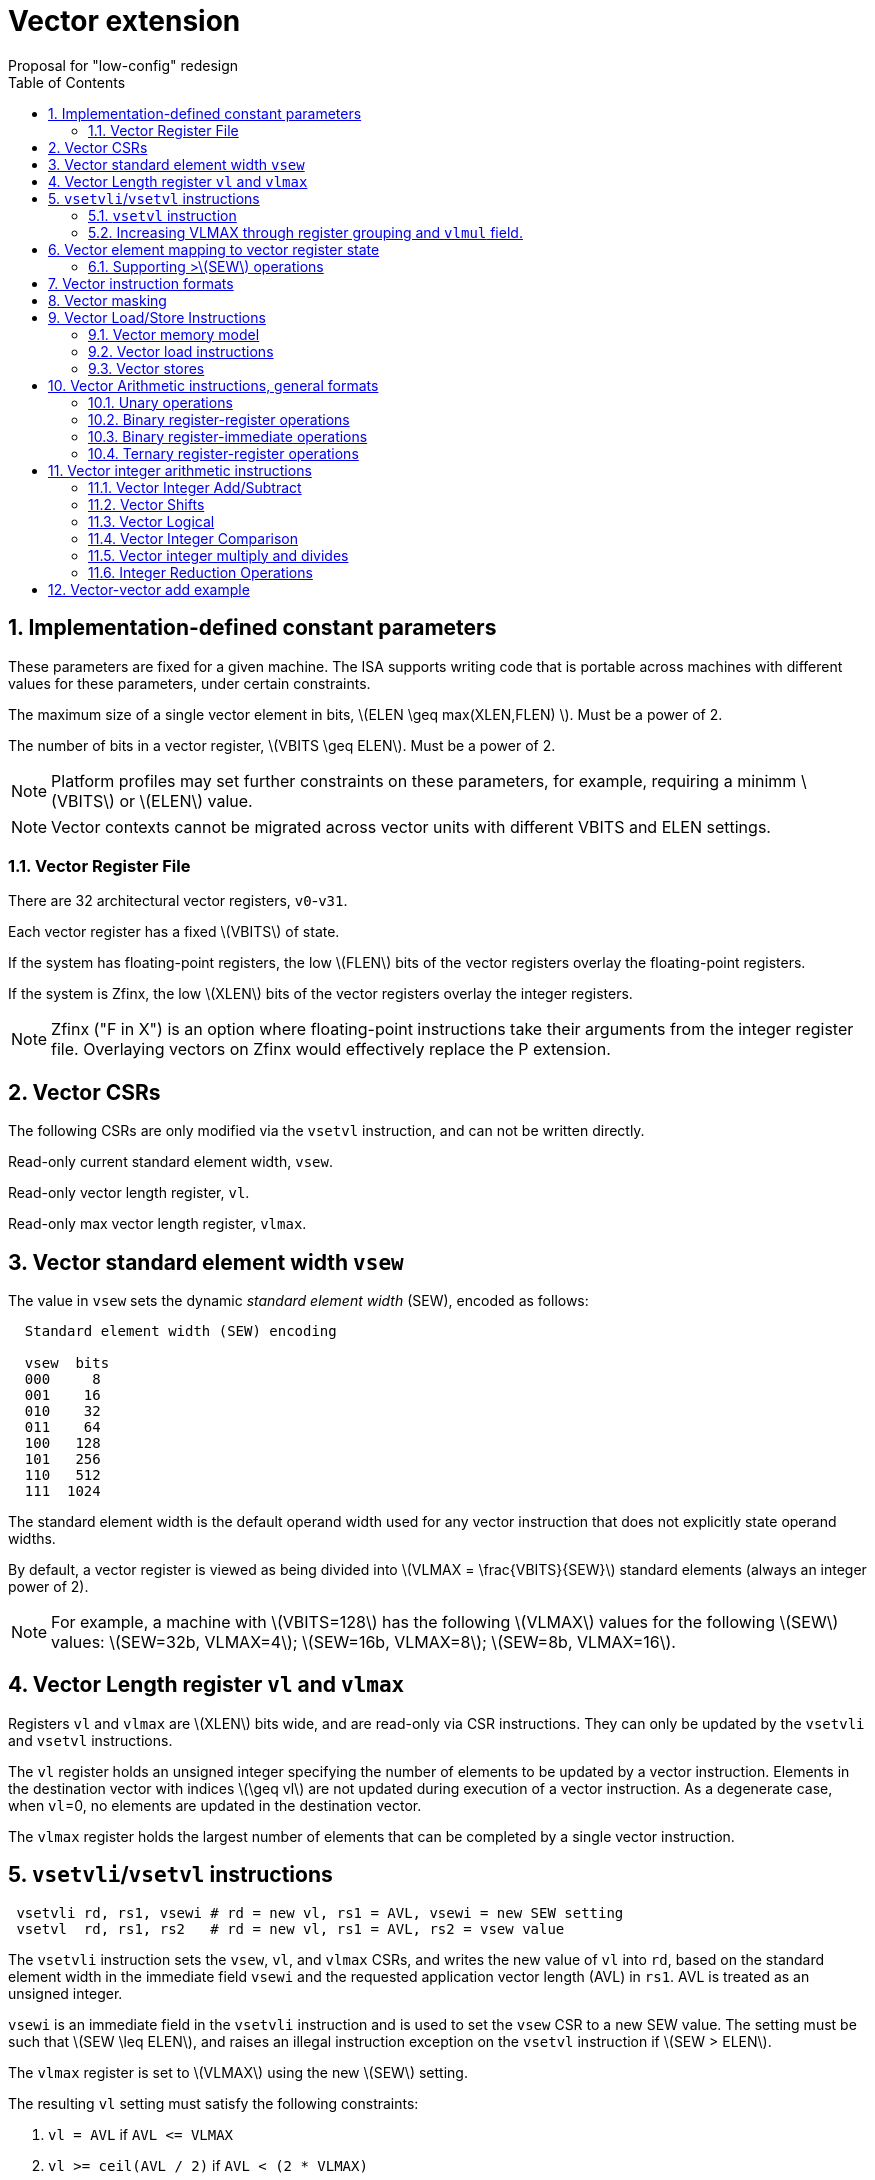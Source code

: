 = Vector extension
Proposal for "low-config" redesign 
:doctype: article
:encoding: utf-8
:lang: en
:toc: left
:numbered:
:stem: latexmath

== Implementation-defined constant parameters

These parameters are fixed for a given machine.  The ISA supports
writing code that is portable across machines with different values
for these parameters, under certain constraints.

The maximum size of a single vector element in bits, stem:[ELEN \geq
max(XLEN,FLEN) ]. Must be a power of 2.

The number of bits in a vector register, stem:[VBITS \geq ELEN].  Must
be a power of 2.

NOTE: Platform profiles may set further constraints on these
parameters, for example, requiring a minimm stem:[VBITS] or stem:[ELEN] value.

NOTE: Vector contexts cannot be migrated across vector units with
different VBITS and ELEN settings.

=== Vector Register File

There are 32 architectural vector registers, `v0`-`v31`.

Each vector register has a fixed stem:[VBITS] of state.

If the system has floating-point registers, the low stem:[FLEN] bits
of the vector registers overlay the floating-point registers.

If the system is Zfinx, the low stem:[XLEN] bits of the vector
registers overlay the integer registers.

NOTE: Zfinx ("F in X") is an option where floating-point instructions
take their arguments from the integer register file.  Overlaying
vectors on Zfinx would effectively replace the P extension.

==  Vector CSRs

The following CSRs are only modified via the `vsetvl` instruction, and
can not be written directly.

Read-only current standard element width, `vsew`.

Read-only vector length register, `vl`.

Read-only max vector length register, `vlmax`.

== Vector standard element width `vsew`

The value in `vsew` sets the dynamic _standard_ _element_ _width_
(SEW), encoded as follows:

[source]
----
  Standard element width (SEW) encoding

  vsew  bits
  000     8
  001    16
  010    32
  011    64
  100   128
  101   256
  110   512
  111  1024
----

The standard element width is the default operand width used for any
vector instruction that does not explicitly state operand widths.

By default, a vector register is viewed as being divided into stem:[VLMAX
= \frac{VBITS}{SEW}] standard elements (always an integer power of 2).

NOTE: For example, a machine with stem:[VBITS=128] has the following
stem:[VLMAX] values for the following stem:[SEW] values:
stem:[SEW=32b, VLMAX=4]; stem:[SEW=16b, VLMAX=8]; stem:[SEW=8b, VLMAX=16].

== Vector Length register `vl` and `vlmax`

Registers `vl` and `vlmax` are stem:[XLEN] bits wide, and are
read-only via CSR instructions.  They can only be updated by the
`vsetvli` and `vsetvl` instructions.

The `vl` register holds an unsigned integer specifying the number of
elements to be updated by a vector instruction.  Elements in the
destination vector with indices stem:[\geq vl] are not updated during
execution of a vector instruction.  As a degenerate case, when `vl`=0,
no elements are updated in the destination vector.

The `vlmax` register holds the largest number of elements that can be
completed by a single vector instruction.

== `vsetvli`/`vsetvl` instructions

----
 vsetvli rd, rs1, vsewi # rd = new vl, rs1 = AVL, vsewi = new SEW setting
 vsetvl  rd, rs1, rs2   # rd = new vl, rs1 = AVL, rs2 = vsew value
----

The `vsetvli` instruction sets the `vsew`, `vl`, and `vlmax` CSRs, and
writes the new value of `vl` into `rd`, based on the standard element
width in the immediate field `vsewi` and the requested application
vector length (AVL) in `rs1`.  AVL is treated as an unsigned integer.

`vsewi` is an immediate field in the `vsetvli` instruction and is used
to set the `vsew` CSR to a new SEW value.  The setting must be such
that stem:[SEW \leq ELEN], and raises an illegal instruction exception
on the `vsetvl` instruction if stem:[SEW > ELEN].

The `vlmax` register is set to stem:[VLMAX] using the new stem:[SEW]
setting.

The resulting `vl` setting must satisfy the following constraints:

. `vl = AVL` if `AVL \<= VLMAX`
. `vl >= ceil(AVL / 2)` if `AVL < (2 * VLMAX)`
. `vl = VLMAX` if `AVL >= (2 * VLMAX)`
. Deterministic for any given configuration and AVL
. These specific properties follow from the prior rules:
.. `vl = 0` if  `AVL = 0`
.. `vl > 0` if `AVL > 0`
.. `vl \<= VLMAX`
.. `vl \<= AVL`


[NOTE]
--
The `vl` setting rules are designed to be sufficiently strict to
preserve `vl` behavior across register spills and context swaps for
`AVL \<= VLMAX`, yet flexible enough to enable implementations to improve
vector lane utilization for `AVL > VLMAX`.

For example, this permits an implementation to set `vl = ceil(AVL / 2)`
for `VLMAX < AVL < 2*VLMAX` in order to evenly distribute work over the
last two iterations of a stripmine loop.
Requirement 2 ensures that the first stripmine iteration of reduction
loops uses the largest vector length of all iterations, even in the case
of `AVL < 2*VLMAX`.
This allows software to avoid needing to explicitly calculate a running
maximum of vector lengths.
--

=== `vsetvl` instruction

The `vsetvl` variant operates similary to `vsetvli` except that it
takes a `vsew` value from `rs2` and is primarily used for context
restore.

=== Increasing VLMAX through register grouping and `vlmul` field.

An additional field can be added to `vsetvl` configuration to increase
vector length when fewer architectural vector registers are needed by
grouping vector registers together.  The upper paired registers are
considered to add more ELEN units to the lowest-numbered vector
register.  Attempts to access the upper registers when they are
grouped raises an illegal-instruction execption.

[source]
----
 vlmul  #vregs  vnames   VLMAX
 00         32   v0-v31  VBITS/SEW
 01         16   v0-v15  2*VBITS/SEW
 10          8   v0-v7   4*VBITS/SEW
 11          4   v0-v3   8*VBITS/SEW
----

Register grouping structure:

[source]
----
vlmul
01      [v0,v16],[v1,v17],...,[v15,v31]
10      [v0,v8,v16,v24],[v1,v9,v17,v24],...,[v7,v15,v23,v31]
11      [v0,v4,v8,v12,v16,v20,v24],[v1,v5,v9,v13,v17,v21,v24],...,[v3,...,v31]
----


== Vector element mapping to vector register state

To represent a variety of different width datatypes in the same
fixed-width vector registers, the mapping used between vector elements
and bytes in a vector register depends on the implementation's fixed
ELEN and the runtime SEW setting.

NOTE: Previous RISC-V vector proposals hid this mapping from software,
whereas this proposal has a specific mapping for all configurations,
which reduces implementation flexibilty but removes need for zeroing
on config changes.  Making the mapping explicit also has the advantage
of simplifying oblivious context save-restore code, as the code can
save the configuration in `vl`, `vlmax`, and `vsew`, then reset SEW to
a convenient value (e.g., ELEN) before saving all vector register bits
without needing to parse the configuration.  The reverse process will
restore the state.

NOTE: This packing is designed to minimize datapath wiring complexity
when dealing with different bitwidth datatypes.

NOTE: Although implementations with different ELEN have different byte
packings, vector machine code can be written to produce the same
result on different implementations.

The following diagrams illustrate how different width elements are
packed into the bytes of a vector register depending on ELEN and the
current SEW setting.  The element index is shown placed at the
least-significant byte of the stored element.

[source]
----
 ELEN=32b

 Byte         3 2 1 0

 SEW=8b       3 1 2 0
 SEW=16b        1   0
 SEW=32b            0

 ELEN=64b

 Byte        7 6 5 4 3 2 1 0

 SEW=8b      7 3 5 1 6 2 4 0
 SEW=16b       3   1   2   0
 SEW=32b           1       0
 SEW=64b                   0


 ELEN=128b

 Byte        F E D C B A 9 8 7 6 5 4 3 2 1 0

 SEW=8b      F 7 D 3 B 5 9 1 E 6 C 2 A 4 8 0
 SEW=16b       7   3   5   1   6   2   4   0
 SEW=32b           3       1       2       0
 SEW=64b                   1               0
 SEW=128b                                  0
----

When stem:[ VBITS > ELEN], the element numbering continues into the
following stem:[ELEN]-wide units.

----
 ELEN unit      0       1       2       3
 Byte        3 2 1 0 3 2 1 0 3 2 1 0 3 2 1 0

 SEW=8b      3 1 2 0 7 5 6 4 B 9 A 8 F D E C
 SEW=16b       1   0   3   2   5   4   7   6
 SEW=32b           0       1       2       3

Alternatively, reading same pattern right to left.

 ELEN unit        3       2       1       0
 Byte          3 2 1 0 3 2 1 0 3 2 1 0 3 2 1 0

 SEW=8b        F D E C B 9 A 8 7 5 6 4 3 1 2 0
 SEW=16b         7   6   5   4   3   2   1   0
 SEW=32b             3       2       1       0
----

Some vector instructions operate on datatypes that are wider than the
current SEW setting.  In this case, a group of vector registers are
used to provide storage for the operands as shown below.

When an instruction has an operand twice as wide as SEW, e.g., a
vector load of 32-bit words when SEW=16b, then an even-odd pair of
vector registers are used to hold the value as shown:

----
 ELEN unit      0       1       2       3
 Byte        3 2 1 0 3 2 1 0 3 2 1 0 3 2 1 0
 SEW=16b       1   0   3   2   5   4   7   6      16-bit or narrower result pattern
                                                  32-bit result pattern
 v2*n              0       2       4       6
 v2*n+1            1       3       5       7
----

NOTE: The pattern of storing elements in the pair of vector registers
is designed to simplify datapath alignment for mixed-precision
operations.

For operands that are stem:[4\times SEW] a group of four aligned
vector registers are used to hold the result:

----
 ELEN unit        0       1       2       3
 Byte          3 2 1 0 3 2 1 0 3 2 1 0 3 2 1 0

 SEW=8b        3 1 2 0 7 5 6 4 B 9 A 8 F D E C   8b elements

                                                32b result pattern
 v4*n                0       4       8       C
 v4*n+1              1       5       9       D
 v4*n+2              2       6       A       E
 v4*n+3              3       7       B       F
----

NOTE: A similar pattern can be followed for stem:[8\times SEW] though
not clear that is necessary in base.

NOTE: This organization puts complexity into the memory-regfile path,
but reduces wiring in all regfile-ALU paths.  There are considerably
more regfile-ALU paths than memory-regfile paths, and the latter
already has to cope with various memory alignments.

=== Supporting >stem:[SEW] operations

Additional `setvli` variants are provided to modify sew to handle
double-wide elements in a loop.

[source]
----
setvl2ci rd, rs1, sewi  # sets sewi, then sets vl according to AVL=ceil(rs1/2)
setvl2fi rd, rs1, sewi  # sets sewi, then sets vl according to AVL=floor(rs1/2)

Example: Load 16-bit values, widen multiply to 32b, shift 32b result right by 3, store 32b values.

loop:
    setvli t0, a0, SEW16b   # SEW=16b
    vlw v2, (a1)            # Get vector
    sll t1, t0, 1
    add a1, a1, t1          # Bump pointer
    vmulw.vs v0, v2, v3     # 32b in <v0,v1> pair
    setvl2ci x0, a0, SEW32b # Ceil half length in 32b (can be fused with following)
    vsrli.vv v0, v0, 3      # Elements 0, 2, 4,...
    setvl2fi x0, a0, SEW32b # Floor half length in 32b (can be fused with following)
    vsril.vv v1, v1, 3      # Elements 1, 3, 5,...
    setvli t0, a0, SEW16b   # Back to 16b
    vsw v0, (a2)            # Store vector of 32b <v0,v1> pair
    sll t1, t0, 2
    add a2, a2, t1          # Bump pointer
    sub a0, a0, t0          # Decrement count
    bnez a0, loop
----

This technique allows for multiple wider operations to be performed
natively on each half of the wider vector.

Other forms for quad (and octal) widths:

[source]
----
setvl4ci    #set correct length for vector v4*n
setvl4di    #set correct length for vector v4*n+1
setvl4ei    #set correct length for vector v4*n+2
setvl4fi    #set correct length for vector v4*n+3
----

Need to use a convert instruction to copy predicates into wider
stem:[SEW] in matching pattern.

== Vector instruction formats

Vector loads and stores move bit patterns between vector register
elements and memory.

Vector arithmetic instructions operate on values held in vector
register elements.

Vector instructions can have scalar or vector source operands and
produce scalar or vector results.  Scalar operands and results are
located in element 0 of a vector register.

== Vector masking

Masking is supported on almost all vector instructions producing
vectors, with the mask supplied by vector register `v0`.  The `LSB` of
each stem:[SEW]-wide element in `v0` is used as the mask, in either
true or complement form.  Element operations that are masked off do
not modify the destination vector register element and never generate
exceptions.  Instructions producing scalars are not maskable.

The scalar/vector shape of the result and the type of masking are
encoded in a two-bit `m[1:0]` field (`inst[26:25]`) for most vector
instructions.

`m[1:0]` encoding of "masked-on" condition

----
00 scalar, always true
01 vector, always true
10 vector, where v0[0] = 0
11 vector, where v0[0] = 1
----

NOTE: An alternate encoding would split off the scalar opcodes,
reusing existing scalar opcodes, and use only a single bit to select
either "unmasked" or "masked by v0".

== Vector Load/Store Instructions

Vector load/store instructions move bit patterns between vector
register elements and memory.  Vector load instructions can optionally
sign- or zero-extend narrower memory values into wider vector register
element destinations.

Vector unit-stride, constant-stride, and indexed (scatter/gather)
load/store instructions are supported.

NOTE: Vector AMO instructions are not provided in the base vector
extension.

NOTE: Separate floating-point loads are not provided.  A consequence
is that narrower floating-point values are not automatically NaN-boxed
in a wider destination element.  A separate instruction could be
provided to 1-extend a narrower type to provide explicit NaN boxing if
necessary, but this is not proposed for base.

Load instructions include sign or zero-extend variants of each element
width, while store instructions encode only the bit width.

Vector loads of a scalar shape only load one element from memory at
the same memory address that would be used for vector shape element 0.
Vector masked loads of vector shapes must not generate architecturally
visible side-effects for masked-off elements.

Vector stores of a scalar shape store only one element to memory at
the same memory address that would be used for vector shape element 0.
Vector masked stores of vector shapes must not generate
architecturally visible side-effects for masked-off elements.

=== Vector memory model

Vector memory instructions appear to execute in program order on the
local hart.  Vector memory instructions follow RVWMO at the
instruction level, and element operations are ordered within the
instruction as if performed by an element-ordered sequence of
syntactically independent scalar instructions.  Vector indexed-ordered
stores write elements to memory in element order.

NOTE: Other possible vector indexed store instructions include
unordered and reverse-ordered.  Vector indexed-unordered stores write
elements to memory in arbitrary order within the vector
instruction. Vector indexed reverse-ordered writes elements in reverse
element order to help with vectorized memory alias disambiguation.

=== Vector load instructions

Vector load instructions encode bit width and sign/zero extension,
similar to the base scalar ISA.  Vector loads for a data type narrower
than stem:[SEW] are sign- or zero-extended to the configured vector
register element width.  Vector loads for a data type wider than
stem:[SEW] write multiple vector registers as described above.

==== unit-stride instructions
[source,asm]
----
    # vd destination, rs1 base address, vm is mask encoding
    vlb     vd, rs1, vm
    vlbu    vd, rs1, vm

    vlh     vd, rs1, vm
    vlhu    vd, rs1, vm

    vlw     vd, rs1, vm
    vlwu    vd, rs1, vm

    vld     vd, rs1, vm
----

[NOTE]
Speculative versions for unit-stride loads only in base?

[NOTE] Unit stride is encoded with `x0` in the `rs2` field of a
constant stride instruction

==== constant-stride instructions
[source,asm]
----
    # vd destination, rs1 base address, rs2 byte stride
    vlsb    vd, offset(rs1), rs2, vm
    vlsbu   vd, offset(rs1), rs2, vm

    vlsh    vd, offset(rs1), rs2, vm
    vlshu   vd, offset(rs1), rs2, vm

    vlsw    vd, offset(rs1), rs2, vm
    vlswu   vd, offset(rs1), rs2, vm

    vlsd    vd, offset(rs1), rs2, vm
----

The offset is encoded as an immediate (size TBD) that is then scaled
by the element size to give a byte offset.

The stride is interpreted as an integer representing a byte offset.

==== indexed (scatter-gather) instructions
[source,asm]
----
    # vd destination, rs1 base address, vs2 indices
    vlxb    vd, offset(rs1), vs2, vm
    vlxbu   vd, offset(rs1), vs2, vm

    vlxh    vd, offset(rs1), vs2, vm
    vlxhu   vd, offset(rs1), vs2, vm

    vlxw    vd, offset(rs1), vs2, vm
    vlxwu   vd, offset(rs1), vs2, vm

    vlxd    vd, offset(rs1), vs2, vm
----

The offset is encoded as an immediate (size TBD) that is then scaled
by the element size to give a byte offset.

Scatter/gather indices are treated as signed integers and are
sign-extended from the currently stem:[SEW] width to `XLEN`
representing byte offsets.

NOTE: Might ideally want to support index vectors wider than
stem:[SEW], but adds some complexity and probably no space in base.

=== Vector stores

Vector stores move data values as bits taken from the LSBs of the
source element.  If the store datatype is wider than stem:[SEW], then
multiple vector registers are used to supply the data as described
above.

==== unit-stride store instructions
[source,asm]
----
    vsb     vs3, rs1, vm
    vsh     vs3, rs1, vm
    vsw     vs3, rs1, vm
    vsd     vs3, rs1, vm
----

==== constant-stride store instructions
[source,asm]
----
    vssb    vs3, offset(rs1), rs2, vm
    vssh    vs3, offset(rs1), rs2, vm
    vssw    vs3, offset(rs1), rs2, vm
    vssd    vs3, offset(rs1), rs2, vm
----

==== indexed store (scatter) instructions
[source,asm]
----
    vsxb    vs3, offset(rs1), vs2, vm
    vsxh    vs3, offset(rs1), vs2, vm
    vsxw    vs3, offset(rs1), vs2, vm
    vsxd    vs3, offset(rs1), vs2, vm
----

==== indexed-unordered (scatter-gather) instructions (not in base spec)
[source,asm]
----
    vsxub   vs3, offset(rs1), vs2, vm
    vsxuh   vs3, offset(rs1), vs2, vm
    vsxuw   vs3, offset(rs1), vs2, vm
    vsxud   vs3, offset(rs1), vs2, vm
----

==== indexed-reverse-ordered (scatter-gather) instructions (not in base spec)

[source,asm]
----
    vsxrb   vs3, offset(rs1), vs2, vm
    vsxrh   vs3, offset(rs1), vs2, vm
    vsxrw   vs3, offset(rs1), vs2, vm
    vsxrd   vs3, offset(rs1), vs2, vm
----

==  Vector Arithmetic instructions, general formats

=== Unary operations

[source,asm]
----
   vop.s  vd, vs1        # Scalar operation
   vop.v  vd, vs1        # Unmasked vector operation
   vop.v  vd, vs1, v0.t  # Masked vector operation
   vop.v  vd, vs1, v0.f  # Complement masked vector operation
----

=== Binary register-register operations
[source,asm]
----
    vop.s   vd, vs1, vs2         # Scalar operation
    vop.vv  vd, vs1, vs2         # Vector-vector operation
    vop.vv  vd, vs1, vs2, v0.t   # Masked  vector-vector
    vop.vv  vd, vs1, vs2, v0.f
    vop.vs  vd, vs1, vs2         # Vector-scalar operation
    vop.vs  vd, vs1, vs2, v0.t   # Masked vector-scalar operation
    vop.vs  vd, vs1, vs2, v0.f   # Masked vector-scalar operation
----

=== Binary register-immediate operations
[source,asm]
----
    vop.si   vd,     vs1, imm       # Scalar operation with immediate
    vop.vi  vd,     vs1, imm       # Vector-scalar with scalar immediate.
    vop.vi  vd,     vs1, imm, v0.t
    vop.vi  vd,     vs1, imm, v0.f
----

=== Ternary register-register operations
[source,asm]
----
    vop.s    vd,  vs1, vs2, vs3  # Scalar operation
    vop.vvv  vd,  vs1, vs2, vs3  # Vector-vector-vector sources
    vop.vvv  vd,  vs1, vs2, vs3, v0.t # Masked
    vop.vvv  vd,  vs1, vs2, vs3, v0.f
    vop.vvs  vd,  vs1, vs2, vs3  # Vector-vector-scalar sources
    vop.vvs  vd,  vs1, vs2, vs3, v0.t # Masked
    vop.vvs  vd,  vs1, vs2, vs3, v0.f
----

== Vector integer arithmetic instructions

Vector integer arithmetic instructions use the currently configured
stem:[SEW] width of the source and destination vector registers.  All
vector integer arithmetic instructions can produce scalar or vector
shapes and can be masked.  A few integer instructions are
provided in a widening form, where one input is stem:[2\times
SEW]-wide and the other is stem:[SEW] wide, and the result is
stem:[2\times SEW] wide.

=== Vector Integer Add/Subtract

[source,asm]
----
    vadd.s  vd, vs1, vs2        # Scalar add
    vadd.vv vd, vs1, vs2, vm    # Vector-vector add
    vadd.vs vd, vs1, vs2, vm    # Vector-scalar add
    vadd.vi vd, vs1, imm, vm   # Vector-immediate add

    vsub.s vd, vs1, vs2          # Scalar sub
    vsub.vv vd, vs1, vs2, vm    # Vector-vector subtract
    vsub.vs vd, vs1, vs2, vm    # Vector-scalar subtract (v-s)
    vsubr.vs vd, vs1, vs2, vm   # Reverse vector-scalar subtract (s-v)
    vneg.v vd, vs1, vm         # Negate vector

    #Widening operations
    vadd2w.vv vd, vs1, vs2, vm  # vd,vs1 = 2*SEW, vs2 = SEW
    vsub2w.vv vd, vs1, vs2, vm  # vd,vs1 = 2*SEW, vs2 = SEW
----

=== Vector Shifts

Vector shifts use `log2(max(x, y))` lower bits of `vs2` for the shift value,
where `x` is the current configured element width of `vd`, and `y` is the
current configured element width of `vs1`.

[source,asm]
----
    vsl.s     vd, vs1, vs2
    vsl.vv    vd, vs1, vs2, vm
    vsl.vs    vd, vs1, vs2, vm  # vs1 << scalar
    vslr.vs    vd, vs1, vs2, vm # scalar << vs1
    vsl.vi   vd, vs1, imm, vm

    vsra.s     vd, vs1, vs2
    vsra.vv   vd, vs1, vs2, vm
    vsra.vs   vd, vs1, vs2, vm
    vsrar.vs   vd, vs1, vs2, vm
    vsra.vi  vd, vs1, imm, vm

    vsrl.s    vd, vs1, vs2
    vsrl.vv   vd, vs1, vs2, vm
    vsrl.vs   vd, vs1, vs2, vm
    vsrlr.vs   vd, vs1, vs2, vm
    vsrl.vi  vd, vs1, imm, vm
----

=== Vector Logical

[source,asm]
----
    vand.s   vd, vs1, vs2
    vand.vv  vd, vs1, vs2, vm
    vand.vs  vd, vs1, vs2, vm
    vand.vi  vd, vs1, imm, vm

    vor.s   vd, vs1, vs2
    vor.vv  vd, vs1, vs2, vm
    vor.vs  vd, vs1, vs2, vm
    vor.vi  vd, vs1, imm, vm

    vxor.s   vd, vs1, vs2
    vxor.vv  vd, vs1, vs2, vm
    vxor.vs  vd, vs1, vs2, vm
    vxor.vi  vd, vs1, imm, vm
----

=== Vector Integer Comparison

The following compare instructions write `1` to the destination register if the
comparison evaluates to true and produces `0` otherwise.
[NOTE]
`VSNE` is not needed with complementing masks but sometimes predicate results feed
into things other than predicate inputs and so `VSNE` can save an instruction.

[source,asm]
----
    vseq.vv    vd, vs1, vs2, vm
    vsne.vv    vd, vs1, vs2, vm
    vslt.vv    vd, vs1, vs2, vm
    vsltu.vv   vd, vs1, vs2, vm
    vsge.vv    vd, vs1, vs2, vm
    vsgeu.vv   vd, vs1, vs2, vm

Also need .s and .vs versions
----

These conditionals effectively `AND` in the mask when producing `0`/`1` in
output, e.g,

[source,asm]
----
    # (a < b) && (b < c) in two instructions
    vslt.vv    v0, va, vb
    vslt.vv    v0, vb, vc, vm
----

=== Vector integer multiply and divides

==== Full-width multiply/divides
These are all equivalent to scalar integer multiply/divides, and
operate on VSEW source and destination widths.

[source,asm]
----
    vmul.vv      vd, vs1, vs2, vm
    vmulh.vv     vd, vs1, vs2, vm
    vmulhsu.vv   vd, vs1, vs2, vm
    vmulhu.vv    vd, vs1, vs2, vm
    vdiv.vv      vd, vs1, vs2, vm
    vdivu.vv     vd, vs1, vs2, vm
    vrem.vv      vd, vs1, vs2, vm
    vremu.vv     vd, vs1, vs2, vm

Also need .s and .vs variants
----

==== Integer Multiply Add

The integer fused multiply-add is a destructive operation in order to save
encoding space. The two source operands `vs1`, `vs2` are multiplied
element-wise, and the result is accumulated into `vd`.

[source,asm]
----
    vmadd.vvv           vd, vs1, vs2, vm   # vd[i] += vs1[i]*vs2[i]
    vmadd.vvs           vd, vs1, vs2, vm   # vd[i] += vs1[i]*vs2[0]
    vmaddu.vvv          vd, vs1, vs2, vm
    vmaddu.vvs          vd, vs1, vs2, vm 
----

=== Integer Reduction Operations
These instructions take a vector shape as input and produce a scalar
shape.

[source,asm]
----
    vredsum.sv   vd, vs1
    vredmax.sv   vd, vs1
    vredmaxu.sv  vd, vs1
    vredmin.sv   vd, vs1
    vredminu.sv  vd, vs1
    vredand.sv   vd, vs1
    vredor.sv    vd, vs1
    vredxor.sv   vd, vs1
----

== Vector-vector add example

[source]
----
    # vector-vector add routine of 32-bit integers
    # void vvaddint32(size_t n, const int*x, const int*y, int*z)
    # { for (size_t i=0; i<n; i++) { z[i]=x[i]+y[i]; } }
    #
    # a0 = n, a1 = x, a2 = y, a3 = z
    # Non-vector instructions are indented
vvaddint32:
    vsetvli t0, a0, SEW32b # Set vector length based on 32-bit vectors
    vlw v0, (a1)           # Get first vector
      sub a0, a0, t0         # Decrement number done
      slli t0, t0, 2         # Multiply number done by 4 bytes
      add a1, a1, t0         # Bump pointer
    vlw v1, (a2)           # Get second vector
      add a2, a2, t0         # Bump pointer
    vadd v2, v0, v1        # Sum vectors
    vsw v2, (a3)           # Store result
      add a3, a3, t0         # Bump pointer
      bnez a0, vvaddint32    # Loop back
      ret                    # Finished
----
